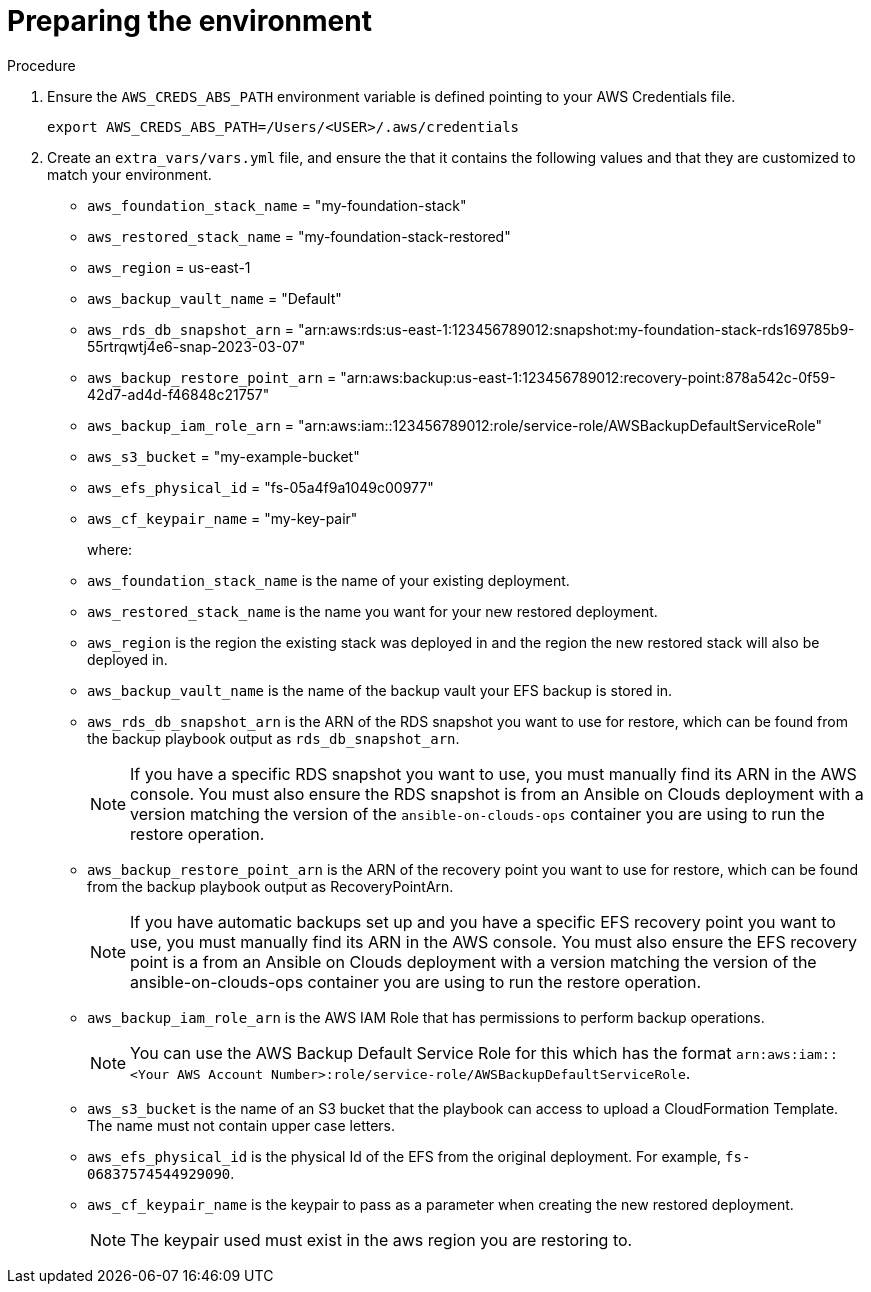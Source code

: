 [id="proc-aws-from-stack-prepare-environment"]

= Preparing the environment

.Procedure
. Ensure the `AWS_CREDS_ABS_PATH` environment variable is defined pointing to your AWS Credentials file.
+
[source,bash]
----
export AWS_CREDS_ABS_PATH=/Users/<USER>/.aws/credentials
----
. Create an `extra_vars/vars.yml` file, and ensure the that it contains the following values and that they are customized to match your environment.

* `aws_foundation_stack_name` =  "my-foundation-stack"
* `aws_restored_stack_name` = "my-foundation-stack-restored"
* `aws_region` = us-east-1
* `aws_backup_vault_name` = "Default"
* `aws_rds_db_snapshot_arn` = "arn:aws:rds:us-east-1:123456789012:snapshot:my-foundation-stack-rds169785b9-55rtrqwtj4e6-snap-2023-03-07"
* `aws_backup_restore_point_arn` =  "arn:aws:backup:us-east-1:123456789012:recovery-point:878a542c-0f59-42d7-ad4d-f46848c21757"
* `aws_backup_iam_role_arn` = "arn:aws:iam::123456789012:role/service-role/AWSBackupDefaultServiceRole"
* `aws_s3_bucket` = "my-example-bucket"
* `aws_efs_physical_id` = "fs-05a4f9a1049c00977"
* `aws_cf_keypair_name` = "my-key-pair"
+
where:
+
* `aws_foundation_stack_name` is the name of your existing deployment.
* `aws_restored_stack_name` is the name you want for your new restored deployment.
* `aws_region` is the region the existing stack was deployed in and the region the new restored stack will also be deployed in.
* `aws_backup_vault_name` is the name of the backup vault your EFS backup is stored in.
* `aws_rds_db_snapshot_arn` is the ARN of the RDS snapshot you want to use for restore, which can be found from the backup playbook output as `rds_db_snapshot_arn`.
+
[NOTE]
====
If you have a specific RDS snapshot you want to use, you must manually find its ARN in the AWS console. 
You must also ensure the RDS snapshot is from an Ansible on Clouds deployment with a version matching the version of the `ansible-on-clouds-ops` container you are using to run the restore operation.
====
+
* `aws_backup_restore_point_arn` is the ARN of the recovery point you want to use for restore, which can be found from the backup playbook output as RecoveryPointArn.
+
[NOTE]
====
If you have automatic backups set up and you have a specific EFS recovery point you want to use, you must manually find its ARN in the AWS console. 
You must also ensure the EFS recovery point is a from an Ansible on Clouds deployment with a version matching the version of the ansible-on-clouds-ops container you are using to run the restore operation.
====
+
* `aws_backup_iam_role_arn` is the AWS IAM Role that has permissions to perform backup operations.
+
[NOTE]
====
You can use the AWS Backup Default Service Role for this which has the format `arn:aws:iam::<Your AWS Account Number>:role/service-role/AWSBackupDefaultServiceRole`.
====
+
* `aws_s3_bucket` is the name of an S3 bucket that the playbook can access to upload a CloudFormation Template. The  name must not contain upper case letters.
* `aws_efs_physical_id` is the physical Id of the EFS from the original deployment. 
For example, `fs-06837574544929090`.
* `aws_cf_keypair_name` is the keypair to pass as a parameter when creating the new restored deployment.
+
[NOTE]
====
The keypair used must exist in the aws region you are restoring to.
====